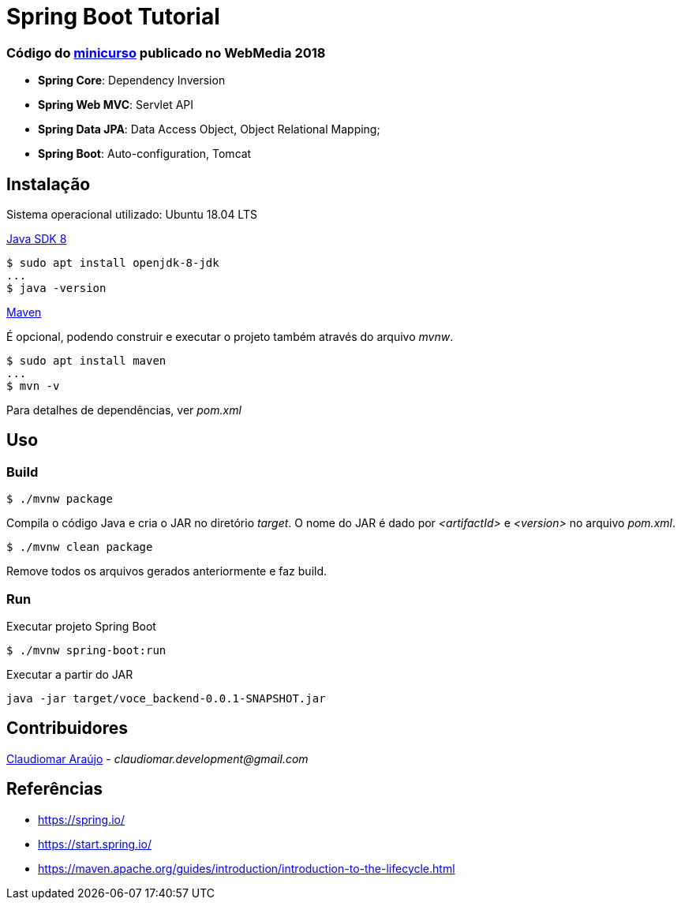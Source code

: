 = Spring Boot Tutorial

=== Código do link:http://portaldeconteudo.sbc.org.br/index.php/minicursoswebmedia[minicurso] publicado no WebMedia 2018

* *Spring Core*: Dependency Inversion
* *Spring Web MVC*: Servlet API
* *Spring Data JPA*: Data Access Object, Object Relational Mapping;
* *Spring Boot*: Auto-configuration, Tomcat

== Instalação
Sistema operacional utilizado: Ubuntu 18.04 LTS

link:http://www.oracle.com/technetwork/java/javase/downloads/index.html[Java SDK 8]
[indent=0]
----
$ sudo apt install openjdk-8-jdk
...
$ java -version
----

link:https://maven.apache.org/[Maven]

É opcional, podendo construir e executar o projeto também através do arquivo _mvnw_.
[ident=0]
----
$ sudo apt install maven
...
$ mvn -v
----

Para detalhes de dependências, ver _pom.xml_

== Uso

=== Build
[ident=0]
----
$ ./mvnw package
----

Compila o código Java e cria o JAR no diretório _target_. O nome do JAR é dado por _<artifactId>_ e _<version>_
no arquivo _pom.xml_.

[ident=0]
----
$ ./mvnw clean package
----

Remove todos os arquivos gerados anteriormente e faz build.

=== Run
Executar projeto Spring Boot
[ident=0]
----
$ ./mvnw spring-boot:run
----

Executar a partir do JAR
[ident=0]
----
java -jar target/voce_backend-0.0.1-SNAPSHOT.jar
----

== Contribuidores
link:https://github.com/claudiomarpda[Claudiomar Araújo] - _claudiomar.development@gmail.com_

== Referências
* https://spring.io/
* https://start.spring.io/
* https://maven.apache.org/guides/introduction/introduction-to-the-lifecycle.html
